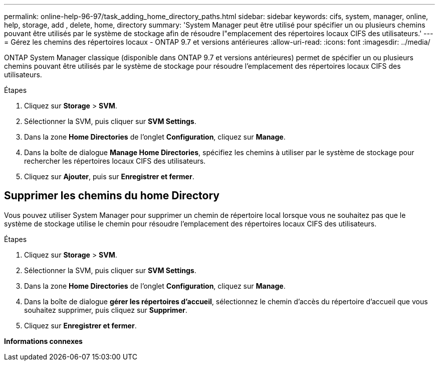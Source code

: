 ---
permalink: online-help-96-97/task_adding_home_directory_paths.html 
sidebar: sidebar 
keywords: cifs, system, manager, online, help, storage, add , delete, home, directory 
summary: 'System Manager peut être utilisé pour spécifier un ou plusieurs chemins pouvant être utilisés par le système de stockage afin de résoudre l"emplacement des répertoires locaux CIFS des utilisateurs.' 
---
= Gérez les chemins des répertoires locaux - ONTAP 9.7 et versions antérieures
:allow-uri-read: 
:icons: font
:imagesdir: ../media/


[role="lead"]
ONTAP System Manager classique (disponible dans ONTAP 9.7 et versions antérieures) permet de spécifier un ou plusieurs chemins pouvant être utilisés par le système de stockage pour résoudre l'emplacement des répertoires locaux CIFS des utilisateurs.

.Étapes
. Cliquez sur *Storage* > *SVM*.
. Sélectionner la SVM, puis cliquer sur *SVM Settings*.
. Dans la zone *Home Directories* de l'onglet *Configuration*, cliquez sur *Manage*.
. Dans la boîte de dialogue *Manage Home Directories*, spécifiez les chemins à utiliser par le système de stockage pour rechercher les répertoires locaux CIFS des utilisateurs.
. Cliquez sur *Ajouter*, puis sur *Enregistrer et fermer*.




== Supprimer les chemins du home Directory

Vous pouvez utiliser System Manager pour supprimer un chemin de répertoire local lorsque vous ne souhaitez pas que le système de stockage utilise le chemin pour résoudre l'emplacement des répertoires locaux CIFS des utilisateurs.

.Étapes
. Cliquez sur *Storage* > *SVM*.
. Sélectionner la SVM, puis cliquer sur *SVM Settings*.
. Dans la zone *Home Directories* de l'onglet *Configuration*, cliquez sur *Manage*.
. Dans la boîte de dialogue *gérer les répertoires d'accueil*, sélectionnez le chemin d'accès du répertoire d'accueil que vous souhaitez supprimer, puis cliquez sur *Supprimer*.
. Cliquez sur *Enregistrer et fermer*.


*Informations connexes*
